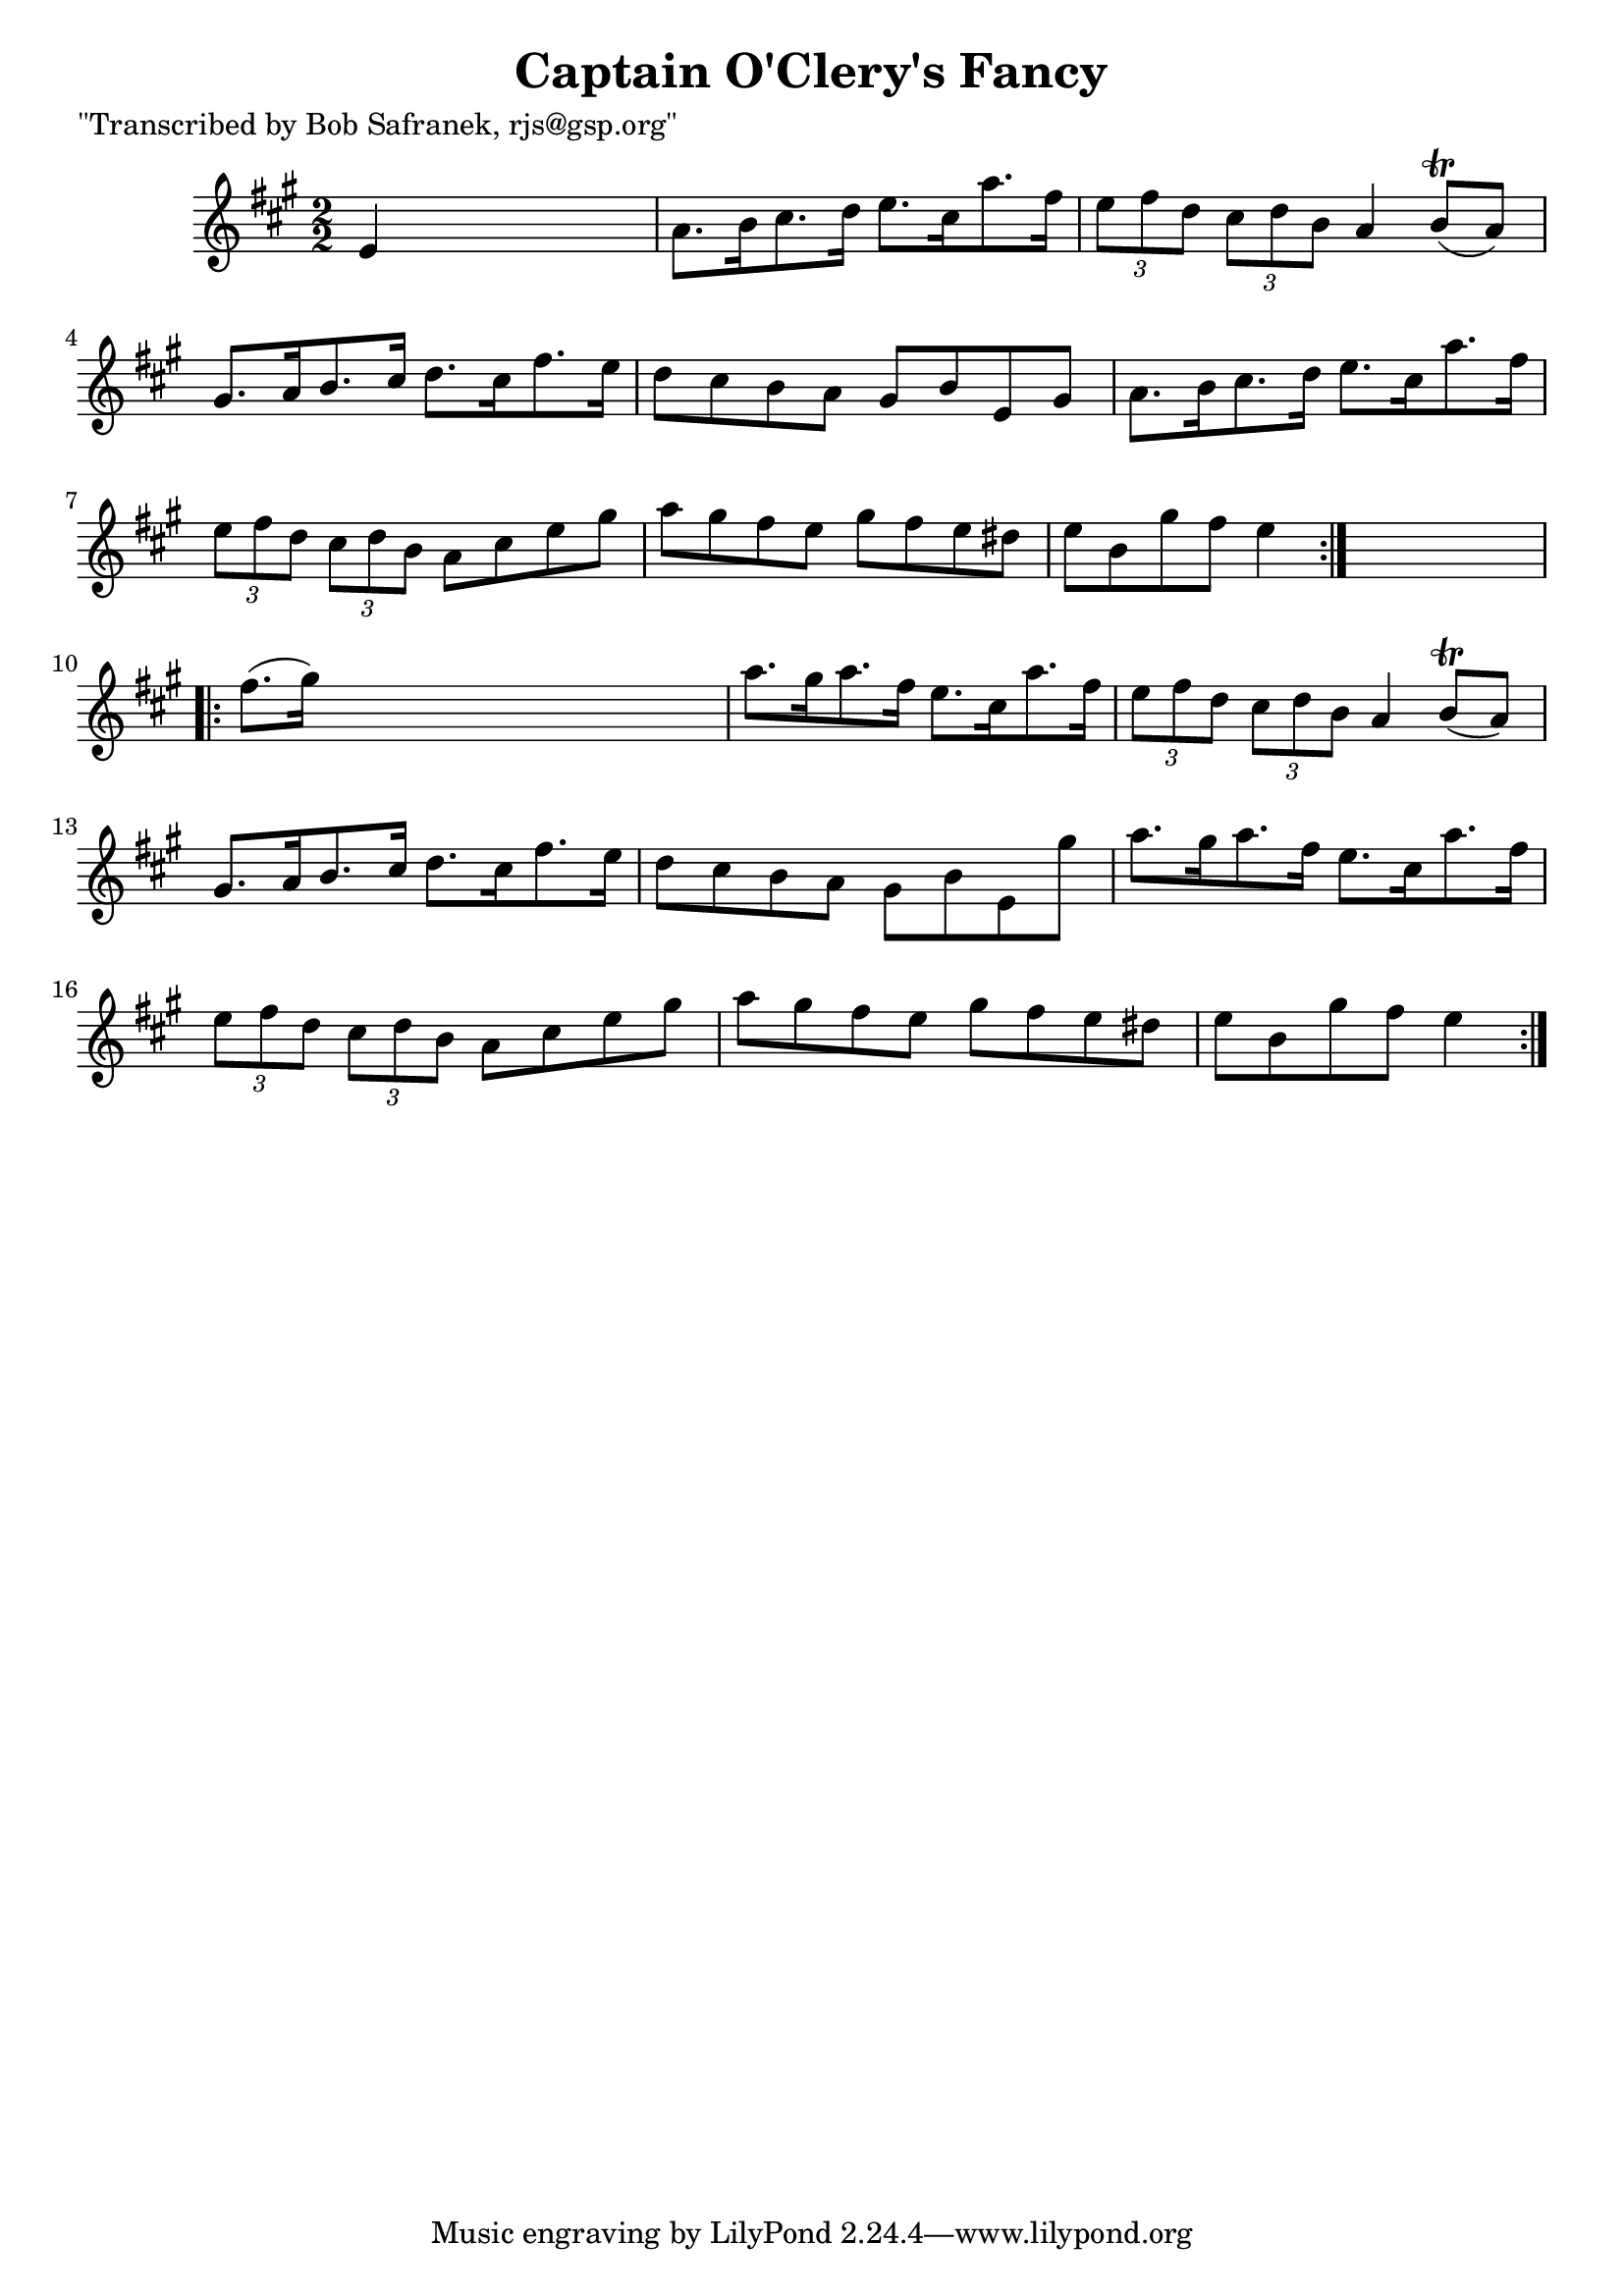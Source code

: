 
\version "2.16.2"
% automatically converted by musicxml2ly from xml/1719_bs.xml

%% additional definitions required by the score:
\language "english"


\header {
    poet = "\"Transcribed by Bob Safranek, rjs@gsp.org\""
    encoder = "abc2xml version 63"
    encodingdate = "2015-01-25"
    title = "Captain O'Clery's Fancy"
    }

\layout {
    \context { \Score
        autoBeaming = ##f
        }
    }
PartPOneVoiceOne =  \relative e' {
    \repeat volta 2 {
        \key a \major \numericTimeSignature\time 2/2 e4 s2. | % 2
        a8. [ b16 cs8. d16 ] e8. [ cs16 a'8. fs16 ] | % 3
        \times 2/3  {
            e8 [ fs8 d8 ] }
        \times 2/3  {
            cs8 [ d8 b8 ] }
        a4 b8 ( \trill [ a8 ) ] | % 4
        gs8. [ a16 b8. cs16 ] d8. [ cs16 fs8. e16 ] | % 5
        d8 [ cs8 b8 a8 ] gs8 [ b8 e,8 gs8 ] | % 6
        a8. [ b16 cs8. d16 ] e8. [ cs16 a'8. fs16 ] | % 7
        \times 2/3  {
            e8 [ fs8 d8 ] }
        \times 2/3  {
            cs8 [ d8 b8 ] }
        a8 [ cs8 e8 gs8 ] | % 8
        a8 [ gs8 fs8 e8 ] gs8 [ fs8 e8 ds8 ] | % 9
        e8 [ b8 gs'8 fs8 ] e4 }
    s4 \repeat volta 2 {
        | \barNumberCheck #10
        fs8. ( [ gs16 ) ] s2. | % 11
        a8. [ gs16 a8. fs16 ] e8. [ cs16 a'8. fs16 ] | % 12
        \times 2/3  {
            e8 [ fs8 d8 ] }
        \times 2/3  {
            cs8 [ d8 b8 ] }
        a4 b8 ( \trill [ a8 ) ] | % 13
        gs8. [ a16 b8. cs16 ] d8. [ cs16 fs8. e16 ] | % 14
        d8 [ cs8 b8 a8 ] gs8 [ b8 e,8 gs'8 ] | % 15
        a8. [ gs16 a8. fs16 ] e8. [ cs16 a'8. fs16 ] | % 16
        \times 2/3  {
            e8 [ fs8 d8 ] }
        \times 2/3  {
            cs8 [ d8 b8 ] }
        a8 [ cs8 e8 gs8 ] | % 17
        a8 [ gs8 fs8 e8 ] gs8 [ fs8 e8 ds8 ] | % 18
        e8 [ b8 gs'8 fs8 ] e4 }
    }


% The score definition
\score {
    <<
        \new Staff <<
            \context Staff << 
                \context Voice = "PartPOneVoiceOne" { \PartPOneVoiceOne }
                >>
            >>
        
        >>
    \layout {}
    % To create MIDI output, uncomment the following line:
    %  \midi {}
    }

